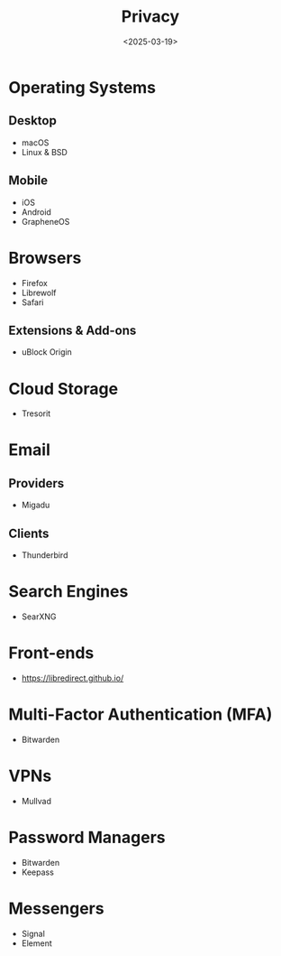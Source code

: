 #+title: Privacy
#+date: <2025-03-19>

* Operating Systems
** Desktop
- macOS
- Linux & BSD

** Mobile
- iOS
- Android
- GrapheneOS

* Browsers
- Firefox
- Librewolf
- Safari

** Extensions & Add-ons
- uBlock Origin

* Cloud Storage
- Tresorit

* Email
** Providers
- Migadu

** Clients
- Thunderbird

* Search Engines
- SearXNG

* Front-ends
- https://libredirect.github.io/

* Multi-Factor Authentication (MFA)
- Bitwarden

* VPNs
- Mullvad

* Password Managers
- Bitwarden
- Keepass

* Messengers
- Signal
- Element
